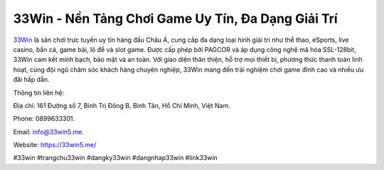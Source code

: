 33Win - Nền Tảng Chơi Game Uy Tín, Đa Dạng Giải Trí
===================================

`33Win <https://33win5.me/>`_ là sân chơi trực tuyến uy tín hàng đầu Châu Á, cung cấp đa dạng loại hình giải trí như thể thao, eSports, live casino, bắn cá, game bài, lô đề và slot game. Được cấp phép bởi PAGCOR và áp dụng công nghệ mã hóa SSL-128bit, 33Win cam kết minh bạch, bảo mật và an toàn. Với giao diện thân thiện, hỗ trợ mọi thiết bị, phương thức thanh toán linh hoạt, cùng đội ngũ chăm sóc khách hàng chuyên nghiệp, 33Win mang đến trải nghiệm chơi game đỉnh cao và nhiều ưu đãi hấp dẫn.

Thông tin liên hệ: 

Địa chỉ: 161 Đường số 7, Bình Trị Đông B, Bình Tân, Hồ Chí Minh, Việt Nam. 

Phone: 0899633301. 

Email: info@33win5.me. 

Website: https://33win5.me/ 

#33win #trangchu33win #dangky33win #dangnhap33win #link33win
